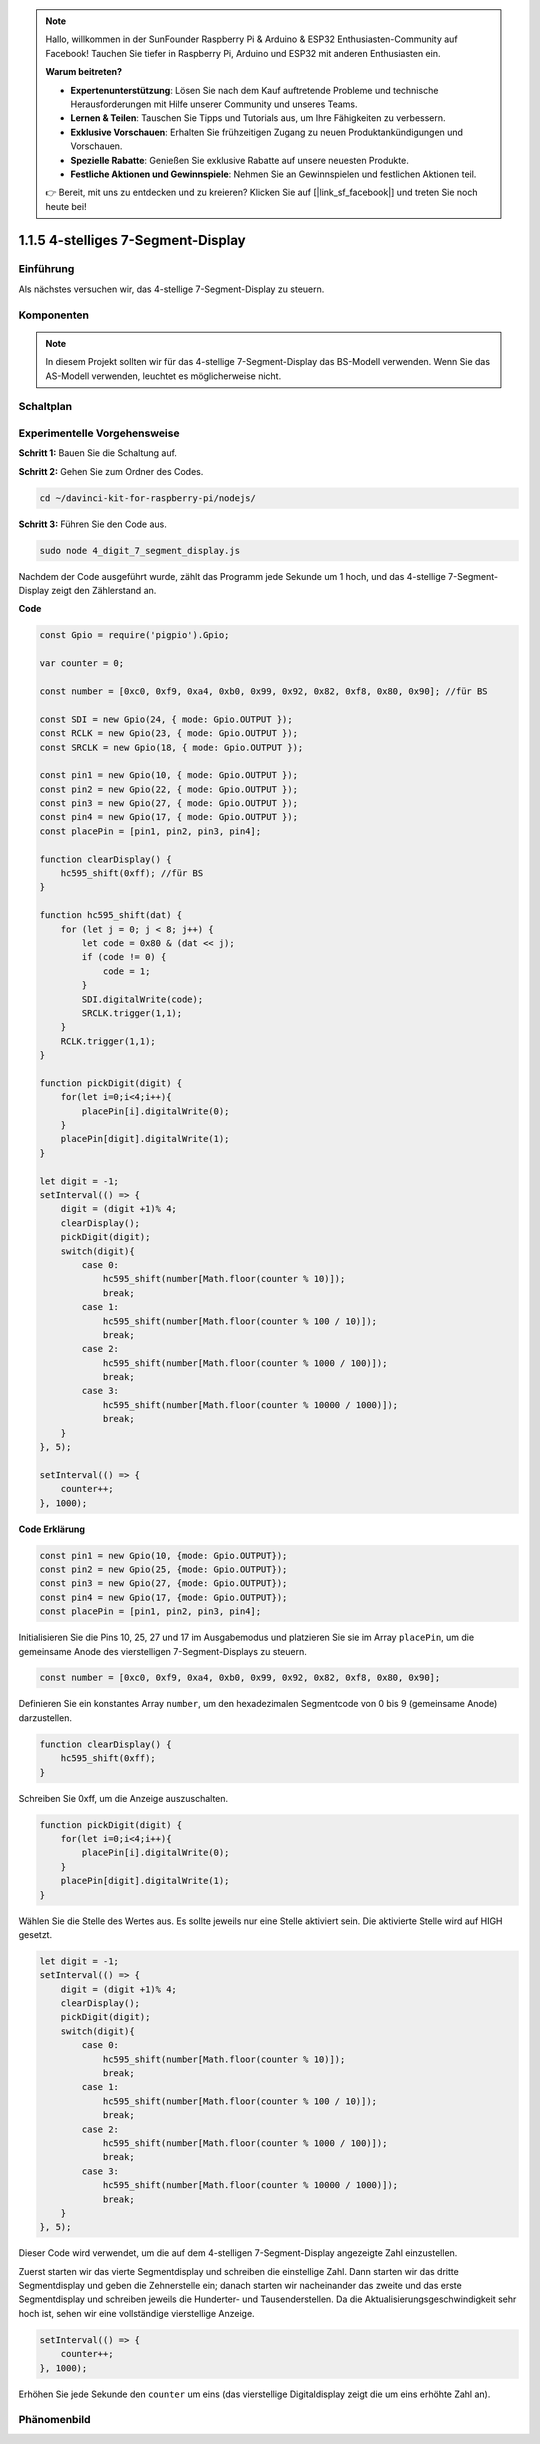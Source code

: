 .. note::

    Hallo, willkommen in der SunFounder Raspberry Pi & Arduino & ESP32 Enthusiasten-Community auf Facebook! Tauchen Sie tiefer in Raspberry Pi, Arduino und ESP32 mit anderen Enthusiasten ein.

    **Warum beitreten?**

    - **Expertenunterstützung**: Lösen Sie nach dem Kauf auftretende Probleme und technische Herausforderungen mit Hilfe unserer Community und unseres Teams.
    - **Lernen & Teilen**: Tauschen Sie Tipps und Tutorials aus, um Ihre Fähigkeiten zu verbessern.
    - **Exklusive Vorschauen**: Erhalten Sie frühzeitigen Zugang zu neuen Produktankündigungen und Vorschauen.
    - **Spezielle Rabatte**: Genießen Sie exklusive Rabatte auf unsere neuesten Produkte.
    - **Festliche Aktionen und Gewinnspiele**: Nehmen Sie an Gewinnspielen und festlichen Aktionen teil.

    👉 Bereit, mit uns zu entdecken und zu kreieren? Klicken Sie auf [|link_sf_facebook|] und treten Sie noch heute bei!

1.1.5 4-stelliges 7-Segment-Display
====================================

Einführung
-----------------

Als nächstes versuchen wir, das 4-stellige 7-Segment-Display zu steuern.

Komponenten
------------

.. image:: img/list_4_digit.png

.. note::
    In diesem Projekt sollten wir für das 4-stellige 7-Segment-Display das BS-Modell verwenden. Wenn Sie das AS-Modell verwenden, leuchtet es möglicherweise nicht.

Schaltplan
--------------------

.. image:: img/schmatic_4_digit.png

Experimentelle Vorgehensweise
-------------------------

**Schritt 1:** Bauen Sie die Schaltung auf.

.. image:: img/image80.png

**Schritt 2:** Gehen Sie zum Ordner des Codes.

.. raw:: html

    <run></run>

.. code-block::

    cd ~/davinci-kit-for-raspberry-pi/nodejs/

**Schritt 3:** Führen Sie den Code aus.

.. raw:: html

    <run></run>

.. code-block::

    sudo node 4_digit_7_segment_display.js

Nachdem der Code ausgeführt wurde, zählt das Programm jede Sekunde um 1 hoch, und das 4-stellige 7-Segment-Display zeigt den Zählerstand an.

**Code**

.. code-block:: js

    const Gpio = require('pigpio').Gpio;

    var counter = 0;

    const number = [0xc0, 0xf9, 0xa4, 0xb0, 0x99, 0x92, 0x82, 0xf8, 0x80, 0x90]; //für BS
    
    const SDI = new Gpio(24, { mode: Gpio.OUTPUT });
    const RCLK = new Gpio(23, { mode: Gpio.OUTPUT });
    const SRCLK = new Gpio(18, { mode: Gpio.OUTPUT });

    const pin1 = new Gpio(10, { mode: Gpio.OUTPUT });
    const pin2 = new Gpio(22, { mode: Gpio.OUTPUT });
    const pin3 = new Gpio(27, { mode: Gpio.OUTPUT });
    const pin4 = new Gpio(17, { mode: Gpio.OUTPUT });
    const placePin = [pin1, pin2, pin3, pin4];

    function clearDisplay() {
        hc595_shift(0xff); //für BS
    }

    function hc595_shift(dat) {
        for (let j = 0; j < 8; j++) {
            let code = 0x80 & (dat << j);
            if (code != 0) {
                code = 1;
            }
            SDI.digitalWrite(code);
            SRCLK.trigger(1,1);
        }
        RCLK.trigger(1,1);
    }

    function pickDigit(digit) {
        for(let i=0;i<4;i++){
            placePin[i].digitalWrite(0);
        }
        placePin[digit].digitalWrite(1);
    }

    let digit = -1;
    setInterval(() => {
        digit = (digit +1)% 4;
        clearDisplay();
        pickDigit(digit);
        switch(digit){
            case 0:
                hc595_shift(number[Math.floor(counter % 10)]);  
                break;
            case 1:
                hc595_shift(number[Math.floor(counter % 100 / 10)]);
                break;        
            case 2:
                hc595_shift(number[Math.floor(counter % 1000 / 100)]);
                break;        
            case 3:
                hc595_shift(number[Math.floor(counter % 10000 / 1000)]);
                break;
        }
    }, 5);

    setInterval(() => {
        counter++;
    }, 1000);

**Code Erklärung**

.. code-block:: js

    const pin1 = new Gpio(10, {mode: Gpio.OUTPUT});
    const pin2 = new Gpio(25, {mode: Gpio.OUTPUT});
    const pin3 = new Gpio(27, {mode: Gpio.OUTPUT});
    const pin4 = new Gpio(17, {mode: Gpio.OUTPUT});
    const placePin = [pin1, pin2, pin3, pin4];    

Initialisieren Sie die Pins 10, 25, 27 und 17 im Ausgabemodus und platzieren Sie sie im Array ``placePin``, um die gemeinsame Anode des vierstelligen 7-Segment-Displays zu steuern.

.. code-block:: js

    const number = [0xc0, 0xf9, 0xa4, 0xb0, 0x99, 0x92, 0x82, 0xf8, 0x80, 0x90];

Definieren Sie ein konstantes Array ``number``, um den hexadezimalen Segmentcode von 0 bis 9 (gemeinsame Anode) darzustellen.

.. code-block:: js

    function clearDisplay() {
        hc595_shift(0xff); 
    }

Schreiben Sie 0xff, um die Anzeige auszuschalten.

.. code-block:: js

    function pickDigit(digit) {
        for(let i=0;i<4;i++){
            placePin[i].digitalWrite(0);
        }
        placePin[digit].digitalWrite(1);
    }

Wählen Sie die Stelle des Wertes aus. 
Es sollte jeweils nur eine Stelle aktiviert sein. 
Die aktivierte Stelle wird auf HIGH gesetzt.

.. code-block:: js

    let digit = -1;
    setInterval(() => {
        digit = (digit +1)% 4;
        clearDisplay();
        pickDigit(digit);
        switch(digit){
            case 0:
                hc595_shift(number[Math.floor(counter % 10)]);  
                break;
            case 1:
                hc595_shift(number[Math.floor(counter % 100 / 10)]);
                break;        
            case 2:
                hc595_shift(number[Math.floor(counter % 1000 / 100)]);
                break;        
            case 3:
                hc595_shift(number[Math.floor(counter % 10000 / 1000)]);
                break;
        }
    }, 5);

Dieser Code wird verwendet, um die auf dem 4-stelligen 7-Segment-Display angezeigte Zahl einzustellen.

Zuerst starten wir das vierte Segmentdisplay und schreiben die einstellige Zahl. 
Dann starten wir das dritte Segmentdisplay und geben die Zehnerstelle ein; 
danach starten wir nacheinander das zweite und das erste Segmentdisplay und schreiben jeweils die Hunderter- und Tausenderstellen. 
Da die Aktualisierungsgeschwindigkeit sehr hoch ist, sehen wir eine vollständige vierstellige Anzeige.

.. code-block:: js

    setInterval(() => {
        counter++;
    }, 1000);

Erhöhen Sie jede Sekunde den ``counter`` um eins 
(das vierstellige Digitaldisplay zeigt die um eins erhöhte Zahl an).

Phänomenbild
-------------------------

.. image:: img/image81.jpeg

